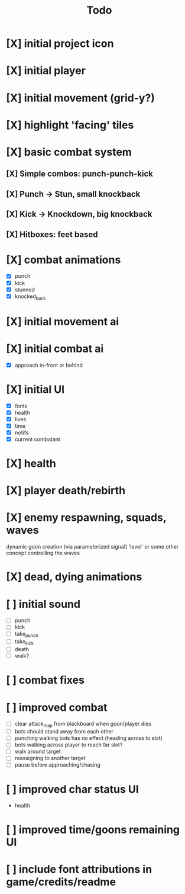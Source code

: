 #+title: Todo

* [X] initial project icon
CLOSED: [2022-07-05 Tue 12:43]
* [X] initial player
CLOSED: [2022-07-05 Tue 14:42]
* [X] initial movement (grid-y?)
CLOSED: [2022-07-05 Tue 14:43]
* [X] highlight 'facing' tiles
CLOSED: [2022-07-06 Wed 13:30]
* [X] basic combat system
** [X] Simple combos: punch-punch-kick
** [X] Punch -> Stun, small knockback
** [X] Kick -> Knockdown, big knockback
** [X] Hitboxes: feet based
* [X] combat animations
CLOSED: [2022-07-09 Sat 16:42]
- [X] punch
- [X] kick
- [X] stunned
- [X] knocked_back
* [X] initial movement ai
CLOSED: [2022-07-11 Mon 09:31]
* [X] initial combat ai
CLOSED: [2022-07-12 Tue 09:05]
- [X] approach in-front or behind
* [X] initial UI
CLOSED: [2022-07-12 Tue 11:42]
- [X] fonts
- [X] health
- [X] lives
- [X] time
- [X] notifs
- [X] current combatant
* [X] health
CLOSED: [2022-07-12 Tue 11:42]
* [X] player death/rebirth
CLOSED: [2022-07-12 Tue 11:42]
* [X] enemy respawning, squads, waves
CLOSED: [2022-07-12 Tue 14:09]
dynamic goon creation (via parameterized signal)
'level' or some other concept controlling the waves
* [X] dead, dying animations
CLOSED: [2022-07-12 Tue 14:29]
* [ ] initial sound
- [ ] punch
- [ ] kick
- [ ] take_punch
- [ ] take_kick
- [ ] death
- [ ] walk?
* [ ] combat fixes
* [ ] improved combat
- [ ] clear attack_map from blackboard when goon/player dies
- [ ] bots should stand away from each other
- [ ] punching walking bots has no effect (heading across to slot)
- [ ] bots walking across player to reach far slot?
- [ ] walk around target
- [ ] reassigning to another target
- [ ] pause before approaching/chasing
* [ ] improved char status UI
- health
* [ ] improved time/goons remaining UI
* [ ] include font attributions in game/credits/readme

